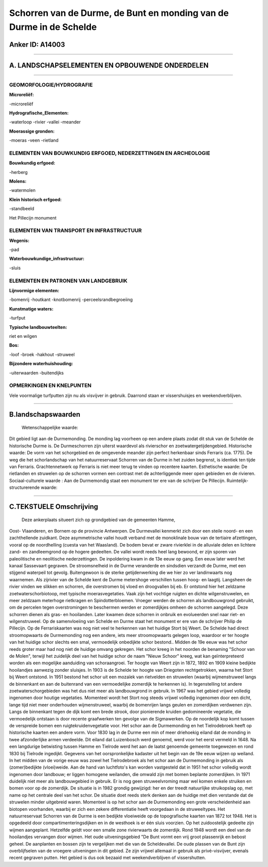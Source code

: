 Schorren van de Durme, de Bunt en monding van de Durme in de Schelde
====================================================================

Anker ID: A14003
----------------

--------------

A. LANDSCHAPSELEMENTEN EN OPBOUWENDE ONDERDELEN
-----------------------------------------------

--------------

GEOMORFOLOGIE/HYDROGRAFIE
~~~~~~~~~~~~~~~~~~~~~~~~~

**Microreliëf:**

-microreliëf

 
**Hydrografische\_Elementen:**

-waterloop
-rivier
-vallei
-meander

 
**Moerassige gronden:**

-moeras
-veen
-rietland

 

ELEMENTEN VAN BOUWKUNDIG ERFGOED, NEDERZETTINGEN EN ARCHEOLOGIE
~~~~~~~~~~~~~~~~~~~~~~~~~~~~~~~~~~~~~~~~~~~~~~~~~~~~~~~~~~~~~~~

**Bouwkundig erfgoed:**

-herberg

 
**Molens:**

-watermolen

 
**Klein historisch erfgoed:**

-standbeeld

 
Het Pillecijn monument

ELEMENTEN VAN TRANSPORT EN INFRASTRUCTUUR
~~~~~~~~~~~~~~~~~~~~~~~~~~~~~~~~~~~~~~~~~

**Wegenis:**

-pad

 
**Waterbouwkundige\_infrastructuur:**

-sluis

 

ELEMENTEN EN PATRONEN VAN LANDGEBRUIK
~~~~~~~~~~~~~~~~~~~~~~~~~~~~~~~~~~~~~

**Lijnvormige elementen:**

-bomenrij
-houtkant
-knotbomenrij
-perceelsrandbegroeiing

**Kunstmatige waters:**

-turfput

 
**Typische landbouwteelten:**

 
riet en wilgen

**Bos:**

-loof
-broek
-hakhout
-struweel

 
**Bijzondere waterhuishouding:**

-uiterwaarden
-buitendijks

 

OPMERKINGEN EN KNELPUNTEN
~~~~~~~~~~~~~~~~~~~~~~~~~

Vele voormalige turfputten zijn nu als visvijver in gebruik. Daarrond
staan er vissershuisjes en weekendverblijven.

--------------

B.landschapswaarden
-------------------

 Wetenschappelijke waarde:
Dit gebied ligt aan de Durmemonding. De monding lag voorheen op een
andere plaats zodat dit stuk van de Schelde de historische Durme is. De
Durmeschorren zijn uiterst waardevol als rivierschor en
zoetwatergetijdengebied.
Historische waarde:
De vorm van het schorgebied en de omgevende meander zijn perfect
herkenbaar sinds Ferraris (ca. 1775). De weg die het schorlandschap van
het natuurreservaat Schorren van de Durme in het zuiden begrenst, is
identiek ten tijde van Ferraris. Grachtennetwerk op Ferraris is niet
meer terug te vinden op recentere kaarten.
Esthetische waarde: De rietlanden en struwelen op de schorren vormen
een contrast met de achterliggende meer open gebieden en de rivieren.
Sociaal-culturele waarde : Aan de Durmemondig staat een monument ter
ere van de schrijver De Pillecijn.
Ruimtelijk-structurerende waarde:
 

--------------

C.TEKSTUELE Omschrijving
------------------------

 Deze ankerplaats situeert zich op grondgebied van de gemeenten Hamme,
Oost- Vlaanderen, en Bornem op de provincie Antwerpen. De Durmevallei
kenmerkt zich door een steile noord- en een zachthellende zuidkant. Deze
asymmetrische vallei houdt verband met de monoklinale bouw van de
tertiaire afzettingen, vooral op de noordhelling (cuesta van het
Waasland). De bodem bevat er zware rivierklei in de alluviale delen en
lichtere zand- en zandleemgrond op de hogere gedeelten. De vallei wordt
reeds heel lang bewoond, er zijn sporen van paleolitische en neolitische
nederzettingen. De inpoldering kwam in de 13e eeuw op gang. Een eeuw
later werd het kanaal Sassevaart gegraven. De stroomsnelheid in de Durme
veranderde en sindsdien verzandt de Durme, met een stijgend waterpeil
tot gevolg. Buitengewoon is de sterke getijdenwerking die we hier zo ver
landinwaarts nog waarnemen. Als zijrivier van de Schelde kent de Durme
metershoge verschillen tussen hoog- en laagtij. Langsheen de rivier
vinden we slikken en schorren, die overstromen bij vloed en droogvallen
bij eb. Er ontstond hier het zeldzame zoetwaterschorbiotoop, met
typische moerasvegetaties. Vaak zijn het vochtige ruigten en dichte
wilgenstruwelen, en meer zeldzaam meterhoge rietkragen en
Spindotterbloemen. Vroeger werden de schorren als landbouwgrond
gebruikt, om de percelen tegen overstromingen te beschermen werden er
zomerdijkjes omheen de schorren aangelegd. Deze schorren dienen als
gras- en hooilanden. Later kwamen deze schorren in onbruik en
evolueerden snel naar riet- en wilgenstruweel. Op de samenvloeiing van
Schelde en Durme staat het monument er ere van de schrijver Philip de
Pillecijn. Op de Ferrariskaarten was nog niet veel te herkennen van het
huidige Stort bij Weert. De Schelde had direct stroomopwaarts de
Durmemonding nog een andere, iets meer stroomopwaarts gelegen loop,
waardoor er ter hoogte van het huidige schor slechts een smal,
vermoedelijk onbedijkte schor bestond.. Midden de 19e eeuw was het schor
reeds groter maar had nog niet de huidige omvang gekregen. Het schor
kreeg in het noorden de benaming "Schoor van de Molen", terwijl het
zuidelijk deel van het huidige schor de naam "Nieuw Schoor" kreeg, wat
kan geïnterpreteerd worden als een mogelijke aanduiding van
schoraangroei. Ter hoogte van Weert zijn in 1872, 1892 en 1909 kleine
bedijkte hooilandjes aanwezig zonder sluisjes. In 1903 is de Schelde ter
hoogte van Driegoten rechtgetrokken, waarna het Stort bij Weert
ontstond. In 1951 bestond het schor uit een mozaïek van rietvelden en
struwelen (waarbij wijmenstruweel langs de binnenkant en aan de
buitenrand van een vermoedelijke zomerdijk te herkennen is). In
tegenstelling tot andere zoetwaterschorgebieden was het dus niet meer
als landbouwgrond in gebruik. In 1967 was het gebied vrijwel volledig
ingenomen door houtige vegetaties. Momenteel wordt het Stort nog steeds
vrijwel volledig ingenomen door een dicht, lange tijd niet meer
onderhouden wijmenstruweel, waarbij de bomenrijen langs geulen en
zomerdijken verdwenen zijn. Langs de binnenkant tegen de dijk komt een
brede strook, door pionierende kruiden gedomineerde vegetatie, die
vermoedelijk ontstaan is door recente graafwerken ten gevolge van de
Sigmawerken. Op de noordelijk kop komt tussen de verspreide bomen een
ruigtekruidenvegetatie voor. Het schor aan de Durmemonding en het
Tielrodebroek heeft op historische kaarten een andere vorm. Voor 1830
lag in de Durme een min of meer driehoekig eiland dat de monding in twee
afzonderlijke armen verdeelde. Dit eiland dat Luizenbosch werd genoemd,
werd voor het eerst vermeld in 1648. Na een langdurige betwisting tussen
Hamme en Tielrode werd het aan de laatst genoemde gemeente toegewezen en
rond 1830 bij Tielrode ingedijkt. Gegevens van het oorspronkelijke
kadaster uit het begin van de 19e eeuw wijzen op weiland. In het midden
van de vorige eeuw was zowel het Tielrodebroek als het schor aan de
Durmemonding in gebruik als (zomer)bedijkte (vloei)weide. Aan de hand
van luchtfoto's kan worden vastgesteld dat in 1951 het schor volledig
wordt ingenomen door landbouw; er liggen homogene weilanden, die omwald
zijn met bomen beplante zomerdijken. In 1971 duidelijk niet meer als
landbouwgebied in gebruik. Er is nog geen struweelvroming maar wel komen
enkele struiken en bomen voor op de zomerdijk. De situatie is in 1982
grondig gewijzigd: her en der treedt natuurlijke struikopslag op, met
name op het centrale deel van het schor. De situatie doet reeds sterk
denken aan de huidige met dien verstande dat de struwelen minder
uitgebreid waren. Momenteel is op het schor aan de Durmemonding een
grote verscheidenheid aan biotopen voorhanden, waarbij er zich een
zekere differentiatie heeft voorgedaan in de struweeltypes. Het
natuurreservaat Schorren van de Durme is een bedijkte vloeiweide op de
topografische kaarten van 1872 tot 1948. Het is opgedeeld door
compartimenteringsdijken en in de westhoek is er één sluis voorzien. Op
het zuidoostelijk gedeelte zijn wijmen aangeplant. Hetzelfde geldt voor
een smalle zone rivierwaarts de zomerdijk. Rond 1948 wordt een deel van
de hooilandjes vervangen door wijmen. Het oude uitveningsgebied "De Bunt
vormt een vrij groot plassenrijk en bebost geheel. De aanplanten en
bossen zijn te vergelijken met die van de Scheldevallei. De oude plassen
van de Bunt zijn overblijfselen van de vroegere uitveningen in dit
gebied. Ze zijn vrijwel allemaal in gebruik als privé-visvijver, evenals
recent gegraven putten. Het gebied is dus ook bezaaid met
weekendverblijven of vissershutten.
